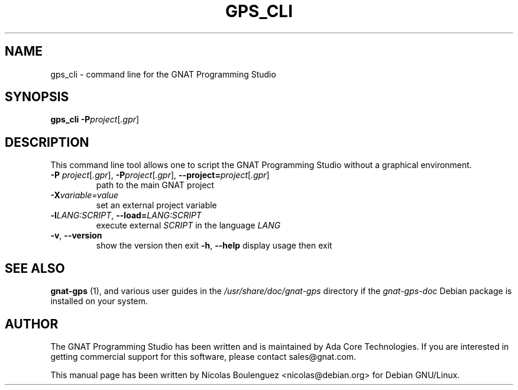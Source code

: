 .\" Adapted from the executable source.

.TH GPS_CLI 1 "21 MAY 2016" "GNU Ada Tools" "GNAT Programming Studio"
.SH NAME
gps_cli \- command line for the GNAT Programming Studio
.SH SYNOPSIS
\fBgps_cli\fR \fB\-P\fIproject\fR[\fI.gpr\fR]
.SH DESCRIPTION
This command line tool allows one to script the GNAT Programming Studio
without a graphical environment.
.TP
\fB\-P \fIproject\fR[\fI.gpr\fR], \fB\-P\fIproject\fR[\fI.gpr\fR], \fB\-\-project=\fIproject\fR[\fI.gpr\fR]
path to the main GNAT project
.TP
\fB\-X\fIvariable=value\fR
set an external project variable
.TP
\fB\-l\fILANG:SCRIPT\fR, \fB\-\-load=\fILANG:SCRIPT\fR
execute external \fISCRIPT\fR in the language \fILANG\fR
.TP
\fB\-v\fR, \fB\-\-version\fR
show the version then exit
\fB\-h\fR, \fB\-\-help\fR
display usage then exit
.SH "SEE ALSO"
\fBgnat-gps\fR (1),
and various user guides in the \fI/usr/share/doc/gnat-gps\fR directory
if the \fIgnat-gps-doc\fR Debian package is installed on your system.
.SH AUTHOR
The GNAT Programming Studio has been written and is maintained by Ada
Core Technologies. If you are interested in getting commercial support
for this software, please contact sales@gnat.com.

This manual page has been written by
Nicolas Boulenguez <nicolas@debian.org>
for Debian GNU/Linux.
